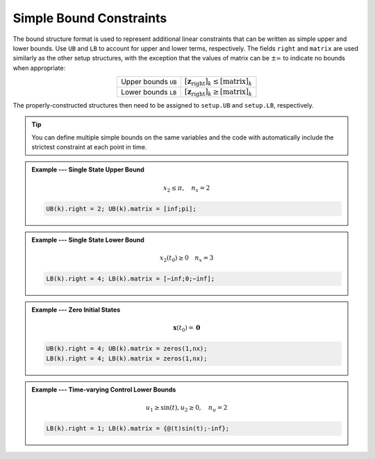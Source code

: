 Simple Bound Constraints
========================

The bound structure format is used to represent additional linear constraints that can be written as simple upper and lower bounds.
Use ``UB`` and ``LB`` to account for upper and lower terms, respectively.
The fields ``right`` and ``matrix`` are used similarly as the other setup structures, with the exception that the values of matrix can be :math:`\pm\infty` to indicate no bounds when appropriate:

.. list-table::
   :align: center
   :header-rows: 0

   * - Upper bounds ``UB``
     - :math:`\left[ \mathbf{z}_{\mathrm{right}} \right]_k \leq \left[ \mathrm{matrix} \right]_k`
   * - Lower bounds ``LB``
     - :math:`\left[ \mathbf{z}_{\mathrm{right}} \right]_k \geq \left[ \mathrm{matrix} \right]_k`

The properly-constructed structures then need to be assigned to ``setup.UB`` and ``setup.LB``, respectively.

.. tip:: You can define multiple simple bounds on the same variables and the code with automatically include the strictest constraint at each point in time.

.. admonition:: Example --- Single State Upper Bound

	.. math::

		x_2 \leq \pi, \quad n_x = 2

	.. code-block:: Matlab

		UB(k).right = 2; UB(k).matrix = [inf;pi];

.. admonition:: Example --- Single State Lower Bound

	.. math::

		x_2(t_0) \geq 0 \quad n_x = 3

	.. code-block:: Matlab

		LB(k).right = 4; LB(k).matrix = [−inf;0;−inf];

.. admonition:: Example --- Zero Initial States

	.. math::

		\mathbf{x}(t_0) = \mathbf{0}

	.. code-block:: Matlab

		UB(k).right = 4; UB(k).matrix = zeros(1,nx);
		LB(k).right = 4; LB(k).matrix = zeros(1,nx);

.. admonition:: Example --- Time-varying Control Lower Bounds

	.. math::

		u_1 \geq \sin(t), u_2 \geq 0, \quad n_u = 2

	.. code-block:: Matlab

		LB(k).right = 1; LB(k).matrix = {@(t)sin(t);-inf};